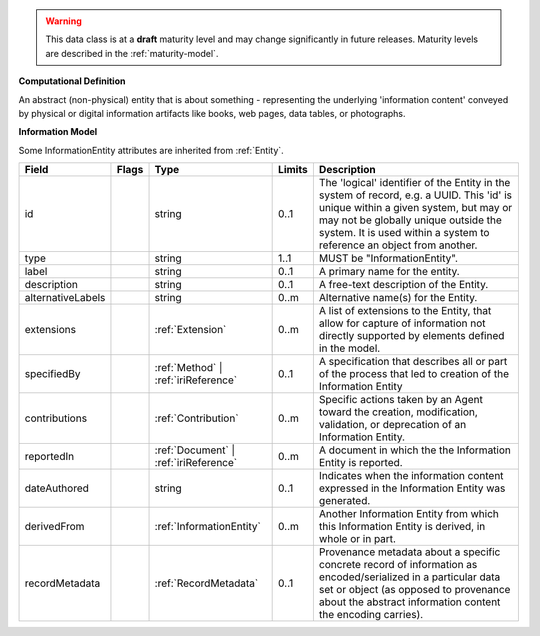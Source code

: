 .. warning:: This data class is at a **draft** maturity level and may change
    significantly in future releases. Maturity levels are described in
    the :ref:`maturity-model`.

**Computational Definition**

An abstract (non-physical) entity that is about something - representing the underlying 'information content' conveyed by physical or digital information artifacts like books, web pages, data tables, or photographs.

**Information Model**

Some InformationEntity attributes are inherited from :ref:`Entity`.

.. list-table::
   :class: clean-wrap
   :header-rows: 1
   :align: left
   :widths: auto

   *  - Field
      - Flags
      - Type
      - Limits
      - Description
   *  - id
      - 
      - string
      - 0..1
      - The 'logical' identifier of the Entity in the system of record, e.g. a UUID.  This 'id' is unique within a given system, but may or may not be globally unique outside the system. It is used within a system to reference an object from another.
   *  - type
      - 
      - string
      - 1..1
      - MUST be "InformationEntity".
   *  - label
      - 
      - string
      - 0..1
      - A primary name for the entity.
   *  - description
      - 
      - string
      - 0..1
      - A free-text description of the Entity.
   *  - alternativeLabels
      - 
                        .. raw:: html

                            <span style="background-color: #B2DFEE; color: black; padding: 2px 6px; border: 1px solid black; border-radius: 3px; font-weight: bold; display: inline-block; margin-bottom: 5px;" title="Unordered">&#8942;</span>
      - string
      - 0..m
      - Alternative name(s) for the Entity.
   *  - extensions
      - 
                        .. raw:: html

                            <span style="background-color: #B2DFEE; color: black; padding: 2px 6px; border: 1px solid black; border-radius: 3px; font-weight: bold; display: inline-block; margin-bottom: 5px;" title="Unordered">&#8942;</span>
      - :ref:`Extension`
      - 0..m
      - A list of extensions to the Entity, that allow for capture of information not directly supported by elements defined in the model.
   *  - specifiedBy
      - 
      - :ref:`Method` | :ref:`iriReference`
      - 0..1
      - A specification that describes all or part of the process that led to creation of the Information Entity
   *  - contributions
      - 
                        .. raw:: html

                            <span style="background-color: #B2DFEE; color: black; padding: 2px 6px; border: 1px solid black; border-radius: 3px; font-weight: bold; display: inline-block; margin-bottom: 5px;" title="Unordered">&#8942;</span>
      - :ref:`Contribution`
      - 0..m
      - Specific actions taken by an Agent toward the creation, modification, validation, or deprecation of an Information Entity.
   *  - reportedIn
      - 
                        .. raw:: html

                            <span style="background-color: #B2DFEE; color: black; padding: 2px 6px; border: 1px solid black; border-radius: 3px; font-weight: bold; display: inline-block; margin-bottom: 5px;" title="Unordered">&#8942;</span>
      - :ref:`Document` | :ref:`iriReference`
      - 0..m
      - A document in which the the Information Entity is reported.
   *  - dateAuthored
      - 
      - string
      - 0..1
      - Indicates when the information content expressed in the Information Entity was generated.
   *  - derivedFrom
      - 
                        .. raw:: html

                            <span style="background-color: #B2DFEE; color: black; padding: 2px 6px; border: 1px solid black; border-radius: 3px; font-weight: bold; display: inline-block; margin-bottom: 5px;" title="Unordered">&#8942;</span>
      - :ref:`InformationEntity`
      - 0..m
      - Another Information Entity from which this Information Entity is derived, in whole or in part.
   *  - recordMetadata
      - 
      - :ref:`RecordMetadata`
      - 0..1
      - Provenance metadata about a specific concrete record of information as encoded/serialized in a particular data set or object (as opposed to provenance about the abstract information content the encoding carries).
